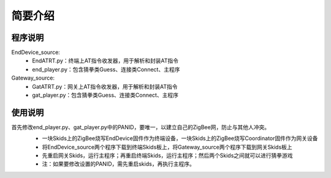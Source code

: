 .. _introduction:

简要介绍
=======================

程序说明
-----------------------

EndDevice_source:
  + EndATRT.py：终端上AT指令收发器，用于解析和封装AT指令
  + end_player.py：包含猜拳类Guess、连接类Connect、主程序

Gateway_source:
  + GatATRT.py：网关上AT指令收发器，用于解析和封装AT指令
  + gat_player.py：包含猜拳类Guess、连接类Connect、主程序

使用说明
-----------------------

首先修改end_player.py、gat_player.py中的PANID，要唯一，以建立自己的ZigBee网，防止与其他人冲突。
  + 一块Skids上的ZigBee烧写EndDevice固件作为终端设备，一块Skids上的ZigBee烧写Coordinator固件作为网关设备
  + 将EndDevice_source两个程序下载到终端Skids板上，将Gateway_source两个程序下载到网关Skids板上
  + 先重启网关Skids，运行主程序；再重启终端Skids，运行主程序；然后两个Skids之间就可以进行猜拳游戏
  + 注：如果要修改设置的PANID，需先重启skids，再执行主程序。

  .. image:: img/guess.jpg
    :alt: guess
    :width: 640px
